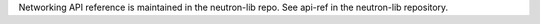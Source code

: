 Networking API reference is maintained in the neutron-lib repo.
See api-ref in the neutron-lib repository.
